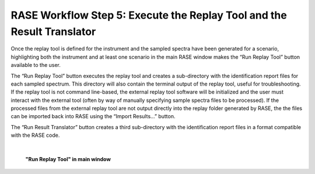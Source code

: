 .. _workflowStep5:

***********************************************************************
RASE Workflow Step 5: Execute the Replay Tool and the Result Translator
***********************************************************************


Once the replay tool is defined for the instrument and the sampled spectra have been generated for a scenario, highlighting
both the instrument and at least one scenario in the main RASE window makes the “Run Replay Tool” button available to the user.

The “Run Replay Tool” button executes the replay tool and creates a sub-directory with the identification report files for each sampled spectrum.
This directory will also contain the terminal output of the replay tool, useful for troubleshooting. If the replay tool is not command line-based,
the external replay tool software will be initialized and the user must interact with the external tool (often by way of manually specifying sample
spectra files to be processed). If the processed files from the external replay tool are not output directly into the replay folder generated by
RASE, the the files can be imported back into RASE using the “Import Results...” button.

The “Run Result Translator” button creates a third sub-directory with the identification report files in a format compatible with the RASE code.

|

.. _rase-WorkflowStep5:

.. figure:: _static/rase_WorkflowStep5.png
    :scale: 75%

    **"Run Replay Tool" in main window**
